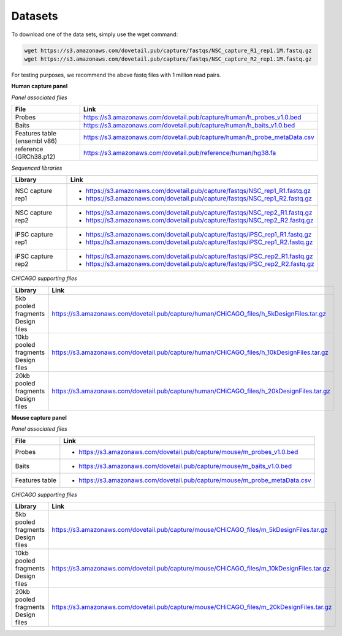 Datasets
=========

To download one of the data sets, simply use the wget command:

.. code-block:: console

   wget https://s3.amazonaws.com/dovetail.pub/capture/fastqs/NSC_capture_R1_rep1.1M.fastq.gz
   wget https://s3.amazonaws.com/dovetail.pub/capture/fastqs/NSC_capture_R2_rep1.1M.fastq.gz

For testing purposes, we recommend the above fastq files with 1 million read pairs.

**Human capture panel**

*Panel associated files*

+------------------+------------------------------------------------------------------------+
|File              | Link                                                                   |
+==================+========================================================================+
|Probes            |https://s3.amazonaws.com/dovetail.pub/capture/human/h_probes_v1.0.bed   |
+------------------+------------------------------------------------------------------------+
|Baits             |https://s3.amazonaws.com/dovetail.pub/capture/human/h_baits_v1.0.bed    |
+------------------+------------------------------------------------------------------------+
|Features table    |https://s3.amazonaws.com/dovetail.pub/capture/human/h_probe_metaData.csv|
|(ensembl v86)     |                                                                        |
+------------------+------------------------------------------------------------------------+
|reference         |https://s3.amazonaws.com/dovetail.pub/reference/human/hg38.fa           |
|(GRCh38.p12)      |                                                                        |
+------------------+------------------------------------------------------------------------+

*Sequenced libraries*

+------------------+-------------------------------------------------------------------------------------------+
| Library          | Link                                                                                      |
+==================+===========================================================================================+
| NSC capture rep1 | - https://s3.amazonaws.com/dovetail.pub/capture/fastqs/NSC_rep1_R1.fastq.gz               |
|                  | - https://s3.amazonaws.com/dovetail.pub/capture/fastqs/NSC_rep1_R2.fastq.gz               |
+------------------+-------------------------------------------------------------------------------------------+
| NSC capture rep2 | - https://s3.amazonaws.com/dovetail.pub/capture/fastqs/NSC_rep2_R1.fastq.gz               |
|                  | - https://s3.amazonaws.com/dovetail.pub/capture/fastqs/NSC_rep2_R2.fastq.gz               |      
+------------------+-------------------------------------------------------------------------------------------+
| iPSC capture rep1| - https://s3.amazonaws.com/dovetail.pub/capture/fastqs/iPSC_rep1_R1.fastq.gz              |
|                  | - https://s3.amazonaws.com/dovetail.pub/capture/fastqs/iPSC_rep1_R2.fastq.gz              |
+------------------+-------------------------------------------------------------------------------------------+
| iPSC capture rep2| - https://s3.amazonaws.com/dovetail.pub/capture/fastqs/iPSC_rep2_R1.fastq.gz              |
|                  | - https://s3.amazonaws.com/dovetail.pub/capture/fastqs/iPSC_rep2_R2.fastq.gz              |
+------------------+-------------------------------------------------------------------------------------------+

*CHiCAGO supporting files*

+----------------------+-----------------------------------------------------------------------------------------+
| Library              | Link                                                                                    |
+======================+=========================================================================================+
|5kb pooled fragments  |https://s3.amazonaws.com/dovetail.pub/capture/human/CHiCAGO_files/h_5kDesignFiles.tar.gz |
|Design files          |                                                                                         |
+----------------------+-----------------------------------------------------------------------------------------+
|10kb pooled fragments |https://s3.amazonaws.com/dovetail.pub/capture/human/CHiCAGO_files/h_10kDesignFiles.tar.gz|
|Design files          |                                                                                         |
+----------------------+-----------------------------------------------------------------------------------------+
|20kb pooled fragments |https://s3.amazonaws.com/dovetail.pub/capture/human/CHiCAGO_files/h_20kDesignFiles.tar.gz|
|Design files          |                                                                                         |
+----------------------+-----------------------------------------------------------------------------------------+

**Mouse capture panel**

*Panel associated files*

+------------------+---------------------------------------------------------------------------------+
|File              | Link                                                                            |
+==================+=================================================================================+
|Probes            | - https://s3.amazonaws.com/dovetail.pub/capture/mouse/m_probes_v1.0.bed         |
+------------------+---------------------------------------------------------------------------------+
|Baits             | - https://s3.amazonaws.com/dovetail.pub/capture/mouse/m_baits_v1.0.bed          |
+------------------+---------------------------------------------------------------------------------+
|Features table    | - https://s3.amazonaws.com/dovetail.pub/capture/mouse/m_probe_metaData.csv      |
+------------------+---------------------------------------------------------------------------------+

*CHiCAGO supporting files*

+----------------------+-----------------------------------------------------------------------------------------+
| Library              | Link                                                                                    |
+======================+=========================================================================================+
|5kb pooled fragments  |https://s3.amazonaws.com/dovetail.pub/capture/mouse/CHiCAGO_files/m_5kDesignFiles.tar.gz |
|Design files          |                                                                                         |
+----------------------+-----------------------------------------------------------------------------------------+
|10kb pooled fragments |https://s3.amazonaws.com/dovetail.pub/capture/mouse/CHiCAGO_files/m_10kDesignFiles.tar.gz|
|Design files          |                                                                                         |
+----------------------+-----------------------------------------------------------------------------------------+
|20kb pooled fragments |https://s3.amazonaws.com/dovetail.pub/capture/mouse/CHiCAGO_files/m_20kDesignFiles.tar.gz|
|Design files          |                                                                                         |
+----------------------+-----------------------------------------------------------------------------------------+

